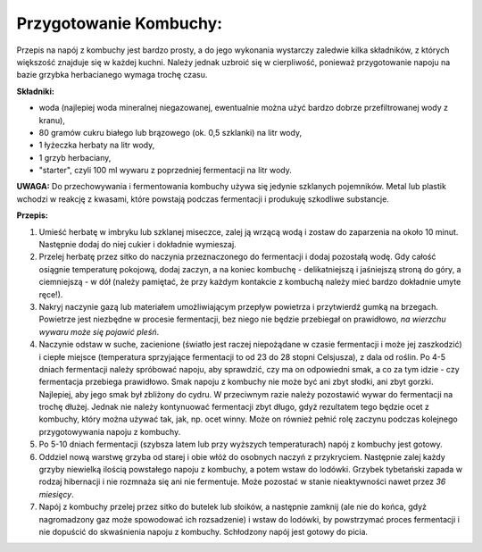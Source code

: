 Przygotowanie Kombuchy:
==============================
Przepis na napój z kombuchy jest bardzo prosty, a do jego wykonania wystarczy zaledwie kilka składników, z których większość znajduje się w każdej kuchni. Należy jednak uzbroić się w cierpliwość, ponieważ przygotowanie napoju na bazie grzybka herbacianego wymaga trochę czasu. 

**Składniki:**

- woda (najlepiej woda mineralnej niegazowanej, ewentualnie można użyć bardzo dobrze przefiltrowanej wody z kranu),
- 80 gramów cukru białego lub brązowego (ok. 0,5 szklanki) na litr wody,
- 1 łyżeczka herbaty na litr wody,
- 1 grzyb herbaciany,
- "starter", czyli 100 ml wywaru z poprzedniej fermentacji na litr wody.

**UWAGA:**
Do przechowywania i fermentowania kombuchy używa się jedynie szklanych pojemników. Metal lub plastik wchodzi w reakcję z kwasami, które powstają podczas fermentacji i produkuję szkodliwe substancje.

**Przepis:**

1. Umieść herbatę w imbryku lub szklanej  miseczce, zalej ją wrzącą wodą i zostaw do zaparzenia na około 10 minut. Następnie dodaj do niej cukier i dokładnie wymieszaj.
2. Przelej herbatę przez sitko do naczynia przeznaczonego do fermentacji i dodaj pozostałą wodę. Gdy całość osiągnie temperaturę pokojową, dodaj zaczyn, a na koniec kombuchę - delikatniejszą i jaśniejszą stroną do góry, a ciemniejszą - w dół (należy pamiętać, że przy każdym kontakcie z kombuchą należy mieć bardzo dokładnie umyte ręce!).
3. Nakryj naczynie gazą lub materiałem umożliwiającym przepływ powietrza i przytwierdź gumką na brzegach. Powietrze jest niezbędne w procesie fermentacji, bez niego nie będzie przebiegał on prawidłowo, *na wierzchu wywaru może się pojawić pleśń*.
4. Naczynie odstaw w suche, zacienione (światło jest raczej niepożądane w czasie fermentacji i może jej zaszkodzić) i ciepłe miejsce (temperatura sprzyjające fermentacji to od 23 do 28 stopni Celsjusza), z dala od roślin. Po 4-5 dniach fermentacji należy spróbować napoju, aby sprawdzić, czy ma on odpowiedni smak, a co za tym idzie - czy fermentacja przebiega prawidłowo. Smak napoju z kombuchy nie może być ani zbyt słodki, ani zbyt gorzki. Najlepiej, aby jego smak był zbliżony do cydru. W przeciwnym razie należy pozostawić wywar do fermentacji na trochę dłużej. Jednak nie należy kontynuować fermentacji zbyt długo, gdyż rezultatem tego będzie ocet z kombuchy, który można używać tak, jak, np. ocet winny. Może on również pełnić rolę zaczynu podczas kolejnego przygotowywania napoju z kombuchy.
5. Po 5-10 dniach fermentacji (szybsza latem lub przy wyższych temperaturach) napój z kombuchy jest gotowy.
6. Oddziel nową warstwę grzyba od starej i obie włóż do osobnych naczyń z przykryciem. Następnie zalej każdy grzyby niewielką ilością powstałego napoju z kombuchy, a potem wstaw do lodówki. Grzybek tybetański zapada w rodzaj hibernacji i nie rozmnaża się ani nie fermentuje. Może pozostać w stanie nieaktywności nawet przez *36 miesięcy*.
7. Napój z kombuchy przelej przez sitko do butelek lub słoików, a następnie zamknij (ale nie do końca, gdyż nagromadzony gaz może spowodować ich rozsadzenie) i wstaw do lodówki, by powstrzymać proces fermentacji i nie dopuścić do skwaśnienia napoju z kombuchy. Schłodzony napój jest gotowy do picia.
